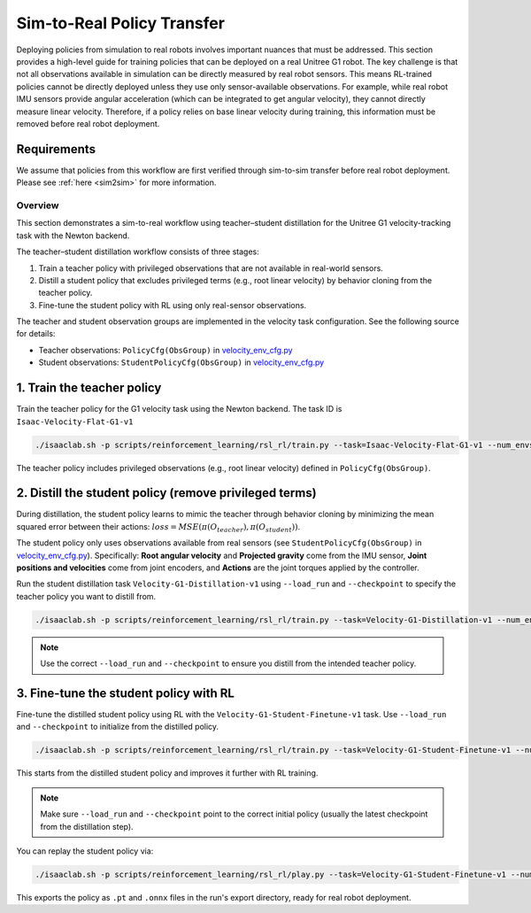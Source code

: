 .. _sim2real:

Sim-to-Real Policy Transfer
===========================
Deploying policies from simulation to real robots involves important nuances that must be addressed.
This section provides a high-level guide for training policies that can be deployed on a real Unitree G1 robot.
The key challenge is that not all observations available in simulation can be directly measured by real robot sensors.
This means RL-trained policies cannot be directly deployed unless they use only sensor-available observations. For example, while real robot IMU sensors provide angular acceleration (which can be integrated to get angular velocity), they cannot directly measure linear velocity. Therefore, if a policy relies on base linear velocity during training, this information must be removed before real robot deployment.


Requirements
~~~~~~~~~~~~

We assume that policies from this workflow are first verified through sim-to-sim transfer before real robot deployment.
Please see :ref:`here <sim2sim>` for more information.


Overview
--------

This section demonstrates a sim-to-real workflow using teacher–student distillation for the Unitree G1
velocity-tracking task with the Newton backend.

The teacher–student distillation workflow consists of three stages:

1. Train a teacher policy with privileged observations that are not available in real-world sensors.
2. Distill a student policy that excludes privileged terms (e.g., root linear velocity) by behavior cloning from the teacher policy.
3. Fine-tune the student policy with RL using only real-sensor observations.

The teacher and student observation groups are implemented in the velocity task configuration. See the following source for details:

- Teacher observations: ``PolicyCfg(ObsGroup)`` in `velocity_env_cfg.py <https://github.com/isaac-sim/IsaacLab/blob/main/source/isaaclab_tasks/isaaclab_tasks/manager_based/locomotion/velocity/velocity_env_cfg.py>`__
- Student observations: ``StudentPolicyCfg(ObsGroup)`` in `velocity_env_cfg.py <https://github.com/isaac-sim/IsaacLab/blob/main/source/isaaclab_tasks/isaaclab_tasks/manager_based/locomotion/velocity/velocity_env_cfg.py>`__


1. Train the teacher policy
~~~~~~~~~~~~~~~~~~~~~~~~~~~

Train the teacher policy for the G1 velocity task using the Newton backend. The task ID is ``Isaac-Velocity-Flat-G1-v1``

.. code-block:: bash

   ./isaaclab.sh -p scripts/reinforcement_learning/rsl_rl/train.py --task=Isaac-Velocity-Flat-G1-v1 --num_envs=4096 --headless

The teacher policy includes privileged observations (e.g., root linear velocity) defined in ``PolicyCfg(ObsGroup)``.


2. Distill the student policy (remove privileged terms)
~~~~~~~~~~~~~~~~~~~~~~~~~~~~~~~~~~~~~~~~~~~~~~~~~~~~~~~

During distillation, the student policy learns to mimic the teacher through behavior cloning by minimizing the mean squared error
between their actions: :math:`loss = MSE(\pi(O_{teacher}), \pi(O_{student}))`.

The student policy only uses observations available from real sensors (see ``StudentPolicyCfg(ObsGroup)``
in `velocity_env_cfg.py <https://github.com/isaac-sim/IsaacLab/blob/main/source/isaaclab_tasks/isaaclab_tasks/manager_based/locomotion/velocity/velocity_env_cfg.py>`__).
Specifically: **Root angular velocity** and **Projected gravity** come from the IMU sensor, **Joint positions and velocities** come from joint encoders, and **Actions** are the joint torques applied by the controller.

Run the student distillation task ``Velocity-G1-Distillation-v1`` using ``--load_run`` and ``--checkpoint`` to specify the teacher policy you want to distill from.

.. code-block:: bash

   ./isaaclab.sh -p scripts/reinforcement_learning/rsl_rl/train.py --task=Velocity-G1-Distillation-v1 --num_envs=4096 --headless --load_run 2025-08-13_23-53-28 --checkpoint model_1499.pt

.. note::

   Use the correct ``--load_run`` and ``--checkpoint`` to ensure you distill from the intended teacher policy.


3. Fine-tune the student policy with RL
~~~~~~~~~~~~~~~~~~~~~~~~~~~~~~~~~~~~~~~

Fine-tune the distilled student policy using RL with the ``Velocity-G1-Student-Finetune-v1`` task.
Use ``--load_run`` and ``--checkpoint`` to initialize from the distilled policy.

.. code-block:: bash

   ./isaaclab.sh -p scripts/reinforcement_learning/rsl_rl/train.py --task=Velocity-G1-Student-Finetune-v1 --num_envs=4096 --headless --load_run 2025-08-20_16-06-52_distillation --checkpoint model_1499.pt

This starts from the distilled student policy and improves it further with RL training.

.. note::

   Make sure ``--load_run`` and ``--checkpoint`` point to the correct initial policy (usually the latest checkpoint from the distillation step).

You can replay the student policy via:

.. code-block:: bash

   ./isaaclab.sh -p scripts/reinforcement_learning/rsl_rl/play.py --task=Velocity-G1-Student-Finetune-v1 --num_envs=32


This exports the policy as ``.pt`` and ``.onnx`` files in the run's export directory, ready for real robot deployment.
